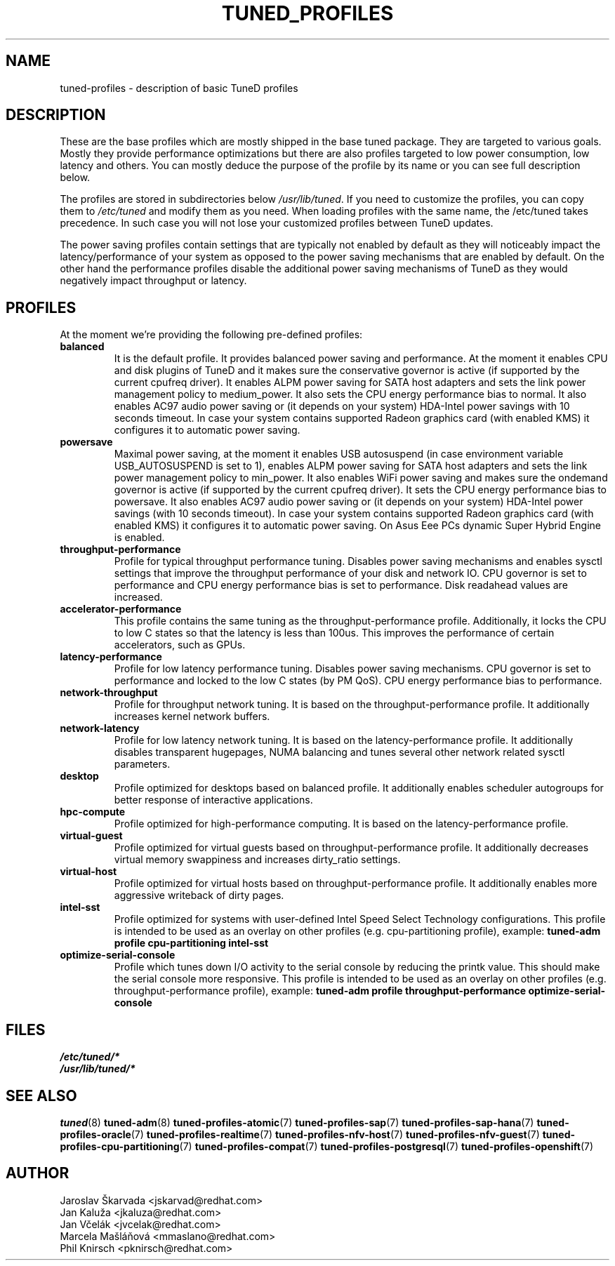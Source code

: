 .\"/* 
.\" * All rights reserved
.\" * Copyright (C) 2009-2017 Red Hat, Inc.
.\" * Authors: Jaroslav Škarvada, Jan Kaluža, Jan Včelák,
.\" *          Marcela Mašláňová, Phil Knirsch
.\" *
.\" * This program is free software; you can redistribute it and/or
.\" * modify it under the terms of the GNU General Public License
.\" * as published by the Free Software Foundation; either version 2
.\" * of the License, or (at your option) any later version.
.\" *
.\" * This program is distributed in the hope that it will be useful,
.\" * but WITHOUT ANY WARRANTY; without even the implied warranty of
.\" * MERCHANTABILITY or FITNESS FOR A PARTICULAR PURPOSE.  See the
.\" * GNU General Public License for more details.
.\" *
.\" * You should have received a copy of the GNU General Public License
.\" * along with this program; if not, write to the Free Software
.\" * Foundation, Inc., 51 Franklin Street, Fifth Floor, Boston, MA  02110-1301, USA.
.\" */
.\" 
.TH TUNED_PROFILES "7" "30 Mar 2017" "Fedora Power Management SIG" "TuneD"
.SH NAME
tuned\-profiles - description of basic TuneD profiles

.SH DESCRIPTION
These are the base profiles which are mostly shipped in the base tuned
package. They are targeted to various goals. Mostly they provide
performance optimizations but there are also profiles targeted to
low power consumption, low latency and others. You can mostly deduce the
purpose of the profile by its name or you can see full description below.

The profiles are stored in subdirectories below \fI/usr/lib/tuned\fP. If you
need to customize the profiles, you can copy them to \fI/etc/tuned\fP and modify
them as you need. When loading profiles with the same name, the /etc/tuned takes
precedence. In such case you will not lose your customized profiles between
TuneD updates.

The power saving profiles contain settings that are typically not enabled by
default as they will noticeably impact the latency/performance of your system
as opposed to the power saving mechanisms that are enabled by default. On the
other hand the performance profiles disable the additional power saving
mechanisms of TuneD as they would negatively impact throughput or latency.

.SH PROFILES
At the moment we're providing the following pre\-defined profiles:

.TP
.BI "balanced"
It is the default profile. It provides balanced power saving and performance.
At the moment it enables CPU and disk plugins of TuneD and it makes sure the
conservative governor is active (if supported by the current cpufreq driver).
It enables ALPM power saving for SATA host adapters and sets the link power
management policy to medium_power. It also sets the CPU energy performance
bias to normal. It also enables AC97 audio power saving or (it depends on
your system) HDA\-Intel power savings with 10 seconds timeout. In case your
system contains supported Radeon graphics card (with enabled KMS) it
configures it to automatic power saving.

.TP
.BI "powersave"
Maximal power saving, at the moment it enables USB autosuspend (in case
environment variable USB_AUTOSUSPEND is set to 1), enables ALPM power saving
for SATA host adapters and sets the link power management policy to min_power.
It also enables WiFi power saving and makes sure the ondemand governor is active
(if supported by the current cpufreq driver). It sets the CPU energy performance
bias to powersave. It also enables AC97 audio power saving or (it depends on
your system) HDA\-Intel power savings (with 10 seconds timeout). In case your
system contains supported Radeon graphics card (with enabled KMS) it
configures it to automatic power saving. On Asus Eee PCs dynamic Super
Hybrid Engine is enabled.

.TP
.BI "throughput\-performance"
Profile for typical throughput performance tuning. Disables power saving
mechanisms and enables sysctl settings that improve the throughput performance
of your disk and network IO. CPU governor is set to performance and CPU energy
performance bias is set to performance. Disk readahead values are increased.

.TP
.BI "accelerator\-performance"
This profile contains the same tuning as the throughput\-performance profile.
Additionally, it locks the CPU to low C states so that the latency is less than
100us. This improves the performance of certain accelerators, such as GPUs.

.TP
.BI "latency\-performance"
Profile for low latency performance tuning. Disables power saving mechanisms.
CPU governor is set to performance and locked to the low C states (by PM QoS).
CPU energy performance bias to performance.

.TP
.BI "network\-throughput"
Profile for throughput network tuning. It is based on the throughput\-performance
profile. It additionally increases kernel network buffers.

.TP
.BI "network\-latency"
Profile for low latency network tuning. It is based on the latency\-performance
profile. It additionally disables transparent hugepages, NUMA balancing and
tunes several other network related sysctl parameters.

.TP
.BI "desktop"
Profile optimized for desktops based on balanced profile. It additionally
enables scheduler autogroups for better response of interactive applications.

.TP
.BI "hpc\-compute"
Profile optimized for high\-performance computing. It is based on the
latency\-performance profile.

.TP
.BI "virtual\-guest"
Profile optimized for virtual guests based on throughput\-performance profile.
It additionally decreases virtual memory swappiness and increases dirty_ratio
settings.

.TP
.BI "virtual\-host"
Profile optimized for virtual hosts based on throughput\-performance profile.
It additionally enables more aggressive writeback of dirty pages.

.TP
.BI "intel\-sst"
Profile optimized for systems with user-defined Intel Speed Select Technology
configurations. This profile is intended to be used as an overlay on other
profiles (e.g. cpu\-partitioning profile), example:
.B tuned\-adm profile cpu\-partitioning intel\-sst

.TP
.BI "optimize\-serial\-console"
Profile which tunes down I/O activity to the serial console by reducing the
printk value. This should make the serial console more responsive.
This profile is intended to be used as an overlay on other
profiles (e.g. throughput\-performance profile), example:
.B tuned\-adm profile throughput\-performance optimize\-serial\-console

.SH "FILES"
.nf
.I /etc/tuned/*
.I /usr/lib/tuned/*

.SH "SEE ALSO"
.BR tuned (8)
.BR tuned\-adm (8)
.BR tuned\-profiles\-atomic (7)
.BR tuned\-profiles\-sap (7)
.BR tuned\-profiles\-sap-hana (7)
.BR tuned\-profiles\-oracle (7)
.BR tuned\-profiles\-realtime (7)
.BR tuned\-profiles\-nfv\-host (7)
.BR tuned\-profiles\-nfv\-guest (7)
.BR tuned\-profiles\-cpu\-partitioning (7)
.BR tuned\-profiles\-compat (7)
.BR tuned\-profiles\-postgresql (7)
.BR tuned\-profiles\-openshift (7)
.SH AUTHOR
.nf
Jaroslav Škarvada <jskarvad@redhat.com>
Jan Kaluža <jkaluza@redhat.com>
Jan Včelák <jvcelak@redhat.com>
Marcela Mašláňová <mmaslano@redhat.com>
Phil Knirsch <pknirsch@redhat.com>
